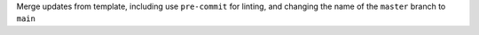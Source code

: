 Merge updates from template, including use ``pre-commit`` for linting, and changing the name of the ``master`` branch to ``main``

